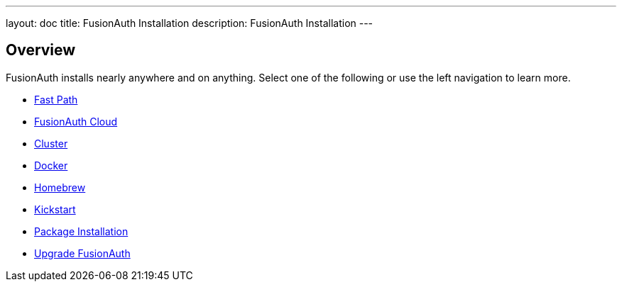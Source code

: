 ---
layout: doc
title: FusionAuth Installation
description: FusionAuth Installation
---

:sectnumlevels: 0

== Overview

FusionAuth installs nearly anywhere and on anything. Select one of the following or use the left navigation to learn more.

* link:/docs/v1/tech/installation-guide/fast-path/[Fast Path]
* link:/docs/v1/tech/installation-guide/cloud/[FusionAuth Cloud]
* link:/docs/v1/tech/installation-guide/cluster/[Cluster]
* link:/docs/v1/tech/installation-guide/docker/[Docker]
* link:/docs/v1/tech/installation-guide/homebrew/[Homebrew]
* link:/docs/v1/tech/installation-guide/kickstart/[Kickstart]
* link:/docs/v1/tech/installation-guide/packages/[Package Installation]
* link:/docs/v1/tech/installation-guide/upgrade/[Upgrade FusionAuth]
